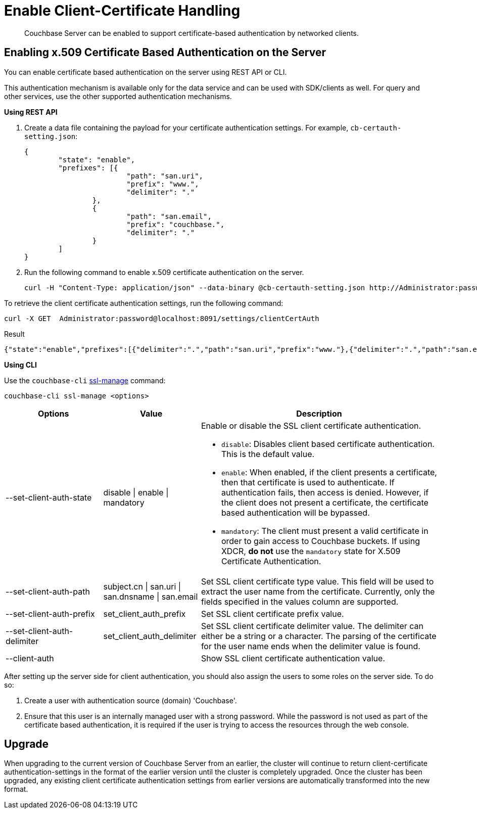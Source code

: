 = Enable Client-Certificate Handling

[abstract]
Couchbase Server can be enabled to support certificate-based
authentication by networked clients.

== Enabling x.509 Certificate Based Authentication on the Server

You can enable certificate based authentication on the server using REST API or CLI.

This authentication mechanism is available only for the data service and can be used with SDK/clients as well.
For query and other services, use the other supported authentication mechanisms.

*Using REST API*

. Create a data file containing the payload for your certificate authentication settings.
For example, `cb-certauth-setting.json`:
+
----
{
	"state": "enable",
	"prefixes": [{
			"path": "san.uri",
			"prefix": "www.",
			"delimiter": "."
		},
		{
			"path": "san.email",
			"prefix": "couchbase.",
			"delimiter": "."
		}
	]
}
----

. Run the following command to enable x.509 certificate authentication on the server.
+
----
curl -H "Content-Type: application/json" --data-binary @cb-certauth-setting.json http://Administrator:password@127.0.0.1:8091/settings/clientCertAuth
----

To retrieve the client certificate authentication settings, run the following command:

----
curl -X GET  Administrator:password@localhost:8091/settings/clientCertAuth
----

.Result
----
{"state":"enable","prefixes":[{"delimiter":".","path":"san.uri","prefix":"www."},{"delimiter":".","path":"san.email","prefix":"couchbase."}]}
----

*Using CLI*

Use the [.cmd]`couchbase-cli` xref:cli:cbcli/couchbase-cli-ssl-manage.adoc#couchbaseclisslmanage1.idm68744912[ssl-manage] command:

----
couchbase-cli ssl-manage <options>
----

[cols="20,20,49"]
|===
| Options | Value | Description

| --set-client-auth-state
| disable {vbar} enable {vbar} mandatory
a|
Enable or disable the SSL client certificate authentication.

* [.param]`disable`: Disables client based certificate authentication.
This is the default value.
* [.param]`enable`:  When enabled, if the client presents a certificate,
then that certificate is used to authenticate.
If authentication fails, then access is denied.
However, if the client does not present a certificate, the certificate based
authentication will be bypassed.
* [.param]`mandatory`: The client must present a valid certificate in order to
gain access to Couchbase buckets.
If using XDCR, *do not* use the [.param]`mandatory` state for X.509 Certificate
Authentication.

| --set-client-auth-path
| subject.cn {vbar} san.uri {vbar} san.dnsname {vbar} san.email
| Set SSL client certificate type value.
This field will be used to extract the user name from the certificate.
Currently, only the fields specified in the values column are supported.

| --set-client-auth-prefix
| set_client_auth_prefix
| Set SSL client certificate prefix value.

| --set-client-auth-delimiter
| set_client_auth_delimiter
| Set SSL client certificate delimiter value.
The delimiter can either be a string or a character.
The parsing of the certificate for the user name ends when the delimiter value
is found.

| --client-auth
|
| Show SSL client certificate authentication value.
|===

After setting up the server side for client authentication, you should also
assign the users to some roles on the server side.
To do so:

. Create a user with authentication source (domain) 'Couchbase'.
. Ensure that this user is an internally managed user with a strong password.
While the password is not used as part of the certificate based authentication,
it is required if the user is trying to access the resources through the web console.

== Upgrade

When upgrading to the current version of Couchbase Server from an
earlier, the cluster will continue to return client-certificate
authentication-settings in the format of the earlier version until the cluster
is completely upgraded.
Once the cluster has been upgraded, any existing client certificate
authentication settings from earlier versions are automatically
transformed into the new format.
